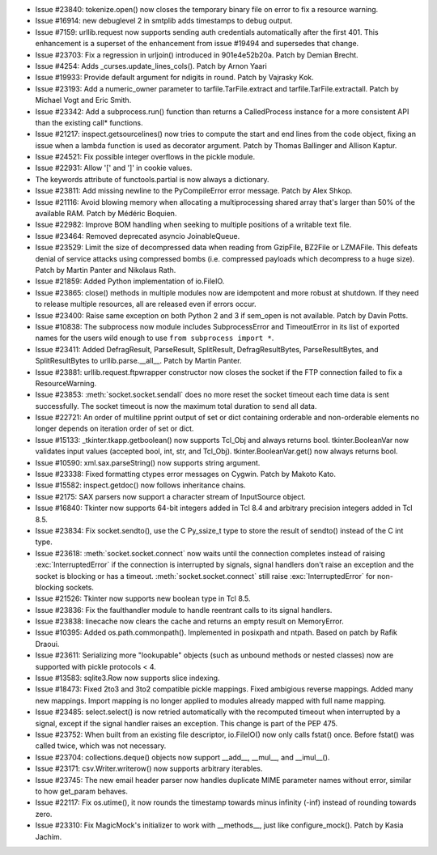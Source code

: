 - Issue #23840: tokenize.open() now closes the temporary binary file on error
  to fix a resource warning.

- Issue #16914: new debuglevel 2 in smtplib adds timestamps to debug output.

- Issue #7159: urllib.request now supports sending auth credentials
  automatically after the first 401.  This enhancement is a superset of the
  enhancement from issue #19494 and supersedes that change.

- Issue #23703: Fix a regression in urljoin() introduced in 901e4e52b20a.
  Patch by Demian Brecht.

- Issue #4254: Adds _curses.update_lines_cols().  Patch by Arnon Yaari

- Issue #19933: Provide default argument for ndigits in round. Patch by
  Vajrasky Kok.

- Issue #23193: Add a numeric_owner parameter to
  tarfile.TarFile.extract and tarfile.TarFile.extractall. Patch by
  Michael Vogt and Eric Smith.

- Issue #23342: Add a subprocess.run() function than returns a CalledProcess
  instance for a more consistent API than the existing call* functions.

- Issue #21217: inspect.getsourcelines() now tries to compute the start and end
  lines from the code object, fixing an issue when a lambda function is used as
  decorator argument. Patch by Thomas Ballinger and Allison Kaptur.

- Issue #24521: Fix possible integer overflows in the pickle module.

- Issue #22931: Allow '[' and ']' in cookie values.

- The keywords attribute of functools.partial is now always a dictionary.

- Issue #23811: Add missing newline to the PyCompileError error message.
  Patch by Alex Shkop.

- Issue #21116: Avoid blowing memory when allocating a multiprocessing shared
  array that's larger than 50% of the available RAM.  Patch by Médéric Boquien.

- Issue #22982: Improve BOM handling when seeking to multiple positions of
  a writable text file.

- Issue #23464: Removed deprecated asyncio JoinableQueue.

- Issue #23529: Limit the size of decompressed data when reading from
  GzipFile, BZ2File or LZMAFile.  This defeats denial of service attacks
  using compressed bombs (i.e. compressed payloads which decompress to a huge
  size).  Patch by Martin Panter and Nikolaus Rath.

- Issue #21859: Added Python implementation of io.FileIO.

- Issue #23865: close() methods in multiple modules now are idempotent and more
  robust at shutdown. If they need to release multiple resources, all are
  released even if errors occur.

- Issue #23400: Raise same exception on both Python 2 and 3 if sem_open is not
  available.  Patch by Davin Potts.

- Issue #10838: The subprocess now module includes SubprocessError and
  TimeoutError in its list of exported names for the users wild enough
  to use ``from subprocess import *``.

- Issue #23411: Added DefragResult, ParseResult, SplitResult, DefragResultBytes,
  ParseResultBytes, and SplitResultBytes to urllib.parse.__all__.
  Patch by Martin Panter.

- Issue #23881: urllib.request.ftpwrapper constructor now closes the socket if
  the FTP connection failed to fix a ResourceWarning.

- Issue #23853: :meth:`socket.socket.sendall` does no more reset the socket
  timeout each time data is sent successfully. The socket timeout is now the
  maximum total duration to send all data.

- Issue #22721: An order of multiline pprint output of set or dict containing
  orderable and non-orderable elements no longer depends on iteration order of
  set or dict.

- Issue #15133: _tkinter.tkapp.getboolean() now supports Tcl_Obj and always
  returns bool.  tkinter.BooleanVar now validates input values (accepted bool,
  int, str, and Tcl_Obj).  tkinter.BooleanVar.get() now always returns bool.

- Issue #10590: xml.sax.parseString() now supports string argument.

- Issue #23338: Fixed formatting ctypes error messages on Cygwin.
  Patch by Makoto Kato.

- Issue #15582: inspect.getdoc() now follows inheritance chains.

- Issue #2175: SAX parsers now support a character stream of InputSource object.

- Issue #16840: Tkinter now supports 64-bit integers added in Tcl 8.4 and
  arbitrary precision integers added in Tcl 8.5.

- Issue #23834: Fix socket.sendto(), use the C Py_ssize_t type to store the
  result of sendto() instead of the C int type.

- Issue #23618: :meth:`socket.socket.connect` now waits until the connection
  completes instead of raising :exc:`InterruptedError` if the connection is
  interrupted by signals, signal handlers don't raise an exception and the
  socket is blocking or has a timeout. :meth:`socket.socket.connect` still
  raise :exc:`InterruptedError` for non-blocking sockets.

- Issue #21526: Tkinter now supports new boolean type in Tcl 8.5.

- Issue #23836: Fix the faulthandler module to handle reentrant calls to
  its signal handlers.

- Issue #23838: linecache now clears the cache and returns an empty result on
  MemoryError.

- Issue #10395: Added os.path.commonpath(). Implemented in posixpath and ntpath.
  Based on patch by Rafik Draoui.

- Issue #23611: Serializing more "lookupable" objects (such as unbound methods
  or nested classes) now are supported with pickle protocols < 4.

- Issue #13583: sqlite3.Row now supports slice indexing.

- Issue #18473: Fixed 2to3 and 3to2 compatible pickle mappings.  Fixed
  ambigious reverse mappings.  Added many new mappings.  Import mapping is no
  longer applied to modules already mapped with full name mapping.

- Issue #23485: select.select() is now retried automatically with the
  recomputed timeout when interrupted by a signal, except if the signal handler
  raises an exception. This change is part of the PEP 475.

- Issue #23752: When built from an existing file descriptor, io.FileIO() now
  only calls fstat() once. Before fstat() was called twice, which was not
  necessary.

- Issue #23704: collections.deque() objects now support __add__, __mul__, and
  __imul__().

- Issue #23171: csv.Writer.writerow() now supports arbitrary iterables.

- Issue #23745: The new email header parser now handles duplicate MIME
  parameter names without error, similar to how get_param behaves.

- Issue #22117: Fix os.utime(), it now rounds the timestamp towards minus
  infinity (-inf) instead of rounding towards zero.

- Issue #23310: Fix MagicMock's initializer to work with __methods__, just
  like configure_mock().  Patch by Kasia Jachim.

